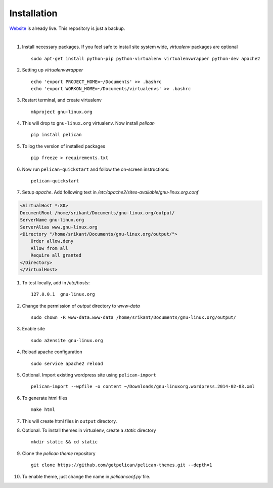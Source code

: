 Installation
============

`Website <http://gnu-linux.org>`_ is already live. This repository is just a backup. 

 
|

#. Install necessary packages. If you feel safe to install site system wide, `virtualenv` packages are optional ::

	sudo apt-get install python-pip python-virtualenv virtualenvwrapper python-dev apache2

#. Setting up `virtualenvwrapper` ::

	echo 'export PROJECT_HOME=~/Documents' >> .bashrc
	echo 'export WORKON_HOME=~/Documents/virtualenvs' >> .bashrc

#. Restart terminal, and create virtualenv ::

	mkproject gnu-linux.org

#. This will drop to ``gnu-linux.org`` virtualenv. Now install `pelican` ::

	pip install pelican 

#. To log the version of installed packages ::

	pip freeze > requirements.txt

#. Now run ``pelican-quickstart`` and follow the on-screen instructions::

	pelican-quickstart

#. Setup `apache`. Add following text in `/etc/apache2/sites-available/gnu-linux.org.conf`

.. code:: 
	
	<VirtualHost *:80>                                                              
        DocumentRoot /home/srikant/Documents/gnu-linux.org/output/              
        ServerName gnu-linux.org                                                
        ServerAlias www.gnu-linux.org                                           
        <Directory "/home/srikant/Documents/gnu-linux.org/output/">             
            Order allow,deny                                                    
            Allow from all                                                      
            Require all granted                                                 
        </Directory>                                                            
	</VirtualHost>	


#. To test locally, add in `/etc/hosts`::

	127.0.0.1  gnu-linux.org


#. Change the permission of `output` directory to `www-data` ::

	sudo chown -R www-data.www-data /home/srikant/Documents/gnu-linux.org/output/

#. Enable site ::

	sudo a2ensite gnu-linux.org

#. Reload apache configuration ::

	sudo service apache2 reload

#. Optional. Import existing wordpress site using ``pelican-import`` ::

	pelican-import --wpfile -o content ~/Downloads/gnu-linuxorg.wordpress.2014-02-03.xml

#. To generate html files ::

	make html

#. This will create html files in ``output`` directory. 

#. Optional. To install themes in virtualenv, create a `static` directory ::

	mkdir static && cd static 

#. Clone the `pelican theme` repository ::

	git clone https://github.com/getpelican/pelican-themes.git --depth=1


#. To enable theme, just change the name in `pelicanconf.py` file. 

